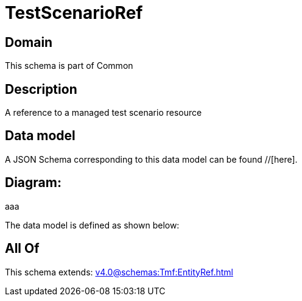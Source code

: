 = TestScenarioRef

[#domain]
== Domain

This schema is part of Common

[#description]
== Description
A reference to a managed test scenario resource


[#data_model]
== Data model

A JSON Schema corresponding to this data model can be found //[here].

== Diagram:
aaa

The data model is defined as shown below:


[#all_of]
== All Of

This schema extends: xref:v4.0@schemas:Tmf:EntityRef.adoc[]
